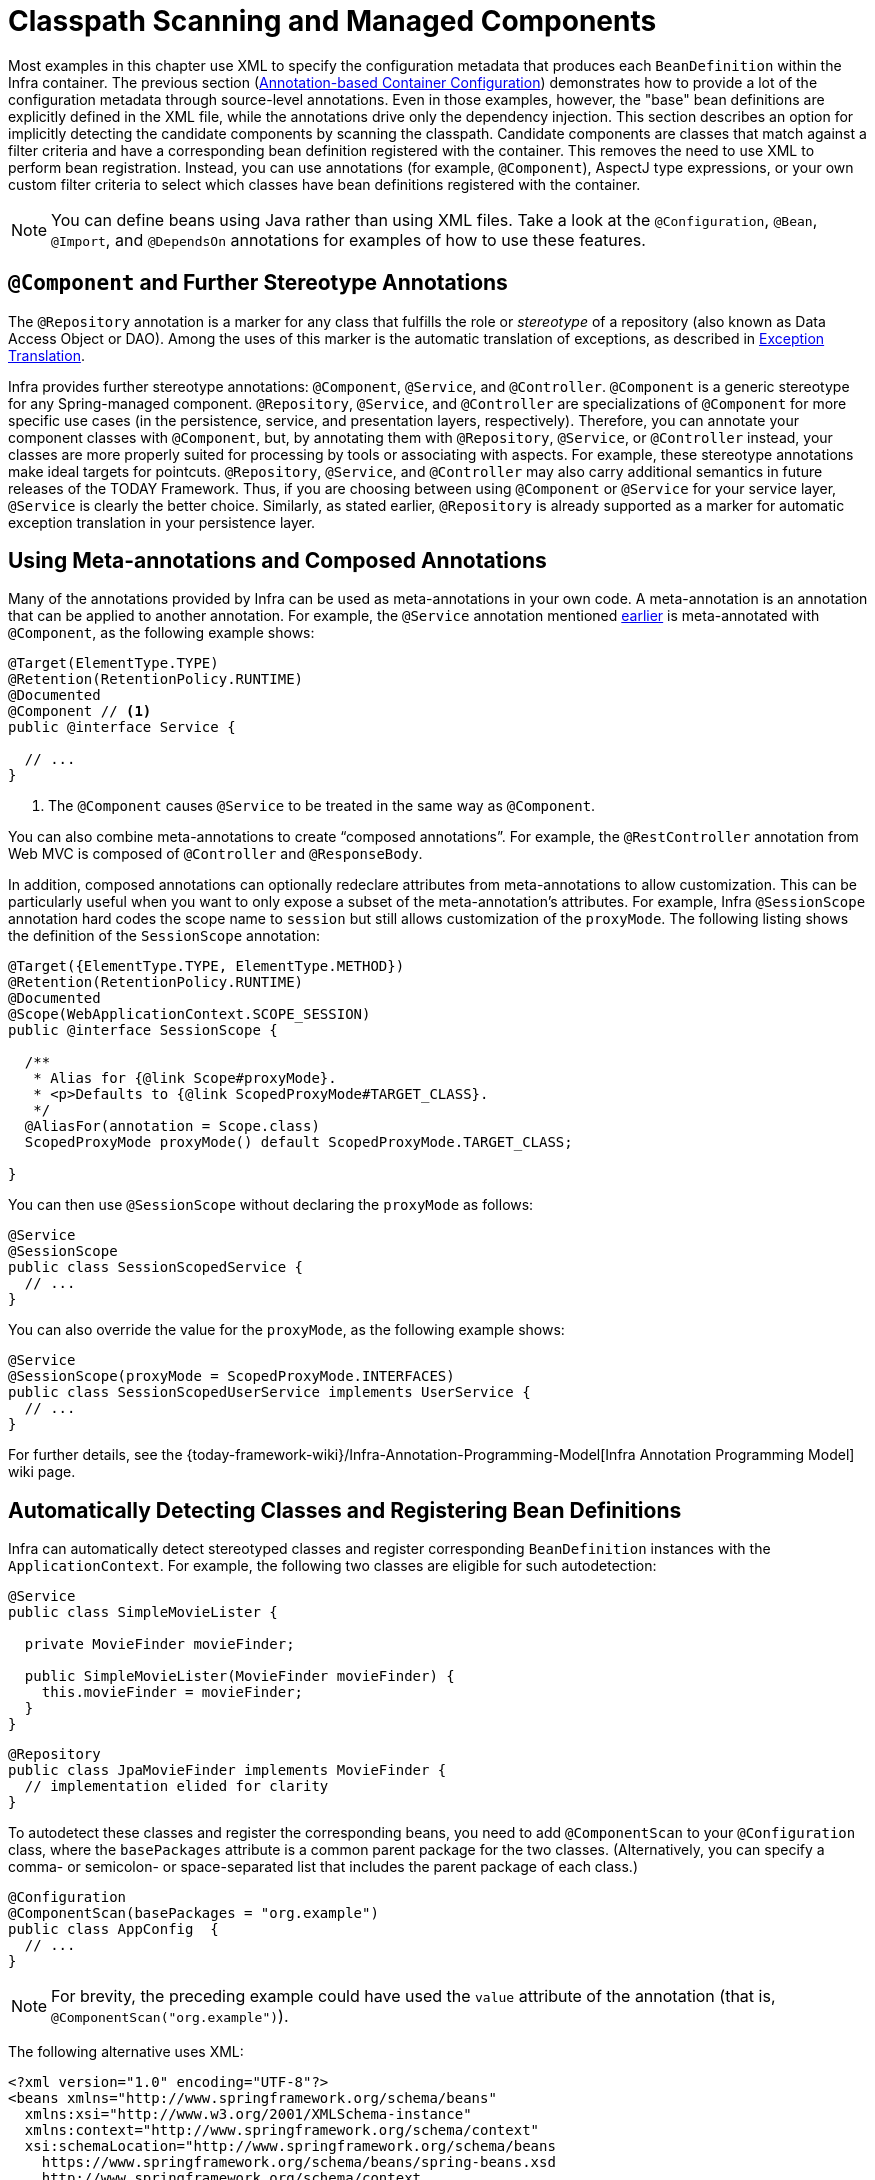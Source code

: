 [[beans-classpath-scanning]]
= Classpath Scanning and Managed Components

Most examples in this chapter use XML to specify the configuration metadata that produces
each `BeanDefinition` within the Infra container. The previous section
(xref:core/beans/annotation-config.adoc[Annotation-based Container Configuration]) demonstrates how to provide a lot of the configuration
metadata through source-level annotations. Even in those examples, however, the "base"
bean definitions are explicitly defined in the XML file, while the annotations drive only
the dependency injection. This section describes an option for implicitly detecting the
candidate components by scanning the classpath. Candidate components are classes that
match against a filter criteria and have a corresponding bean definition registered with
the container. This removes the need to use XML to perform bean registration. Instead, you
can use annotations (for example, `@Component`), AspectJ type expressions, or your own
custom filter criteria to select which classes have bean definitions registered with
the container.

[NOTE]
====
You can define beans using Java rather than using XML files. Take a look at the
`@Configuration`, `@Bean`, `@Import`, and `@DependsOn` annotations for examples of how to
use these features.
====



[[beans-stereotype-annotations]]
== `@Component` and Further Stereotype Annotations

The `@Repository` annotation is a marker for any class that fulfills the role or
_stereotype_ of a repository (also known as Data Access Object or DAO). Among the uses
of this marker is the automatic translation of exceptions, as described in
xref:data-access/orm/general.adoc#orm-exception-translation[Exception Translation].

Infra provides further stereotype annotations: `@Component`, `@Service`, and
`@Controller`. `@Component` is a generic stereotype for any Spring-managed component.
`@Repository`, `@Service`, and `@Controller` are specializations of `@Component` for
more specific use cases (in the persistence, service, and presentation
layers, respectively). Therefore, you can annotate your component classes with
`@Component`, but, by annotating them with `@Repository`, `@Service`, or `@Controller`
instead, your classes are more properly suited for processing by tools or associating
with aspects. For example, these stereotype annotations make ideal targets for
pointcuts. `@Repository`, `@Service`, and `@Controller` may also
carry additional semantics in future releases of the TODAY Framework. Thus, if you are
choosing between using `@Component` or `@Service` for your service layer, `@Service` is
clearly the better choice. Similarly, as stated earlier, `@Repository` is already
supported as a marker for automatic exception translation in your persistence layer.



[[beans-meta-annotations]]
== Using Meta-annotations and Composed Annotations

Many of the annotations provided by Infra can be used as meta-annotations in your
own code. A meta-annotation is an annotation that can be applied to another annotation.
For example, the `@Service` annotation mentioned xref:core/beans/classpath-scanning.adoc#beans-stereotype-annotations[earlier]
is meta-annotated with `@Component`, as the following example shows:

[source,java,indent=0,subs="verbatim,quotes",role="primary"]
----
@Target(ElementType.TYPE)
@Retention(RetentionPolicy.RUNTIME)
@Documented
@Component // <1>
public @interface Service {

  // ...
}
----
<1> The `@Component` causes `@Service` to be treated in the same way as `@Component`.

You can also combine meta-annotations to create "`composed annotations`". For example,
the `@RestController` annotation from Web MVC is composed of `@Controller` and
`@ResponseBody`.

In addition, composed annotations can optionally redeclare attributes from
meta-annotations to allow customization. This can be particularly useful when you
want to only expose a subset of the meta-annotation's attributes. For example, Infra
`@SessionScope` annotation hard codes the scope name to `session` but still allows
customization of the `proxyMode`. The following listing shows the definition of the
`SessionScope` annotation:

[source,java,indent=0,subs="verbatim,quotes",role="primary"]
----
@Target({ElementType.TYPE, ElementType.METHOD})
@Retention(RetentionPolicy.RUNTIME)
@Documented
@Scope(WebApplicationContext.SCOPE_SESSION)
public @interface SessionScope {

  /**
   * Alias for {@link Scope#proxyMode}.
   * <p>Defaults to {@link ScopedProxyMode#TARGET_CLASS}.
   */
  @AliasFor(annotation = Scope.class)
  ScopedProxyMode proxyMode() default ScopedProxyMode.TARGET_CLASS;

}
----

You can then use `@SessionScope` without declaring the `proxyMode` as follows:

[source,java,indent=0,subs="verbatim,quotes",role="primary"]
----
@Service
@SessionScope
public class SessionScopedService {
  // ...
}
----

You can also override the value for the `proxyMode`, as the following example shows:

[source,java,indent=0,subs="verbatim,quotes",role="primary"]
----
@Service
@SessionScope(proxyMode = ScopedProxyMode.INTERFACES)
public class SessionScopedUserService implements UserService {
  // ...
}
----

For further details, see the
{today-framework-wiki}/Infra-Annotation-Programming-Model[Infra Annotation Programming Model]
wiki page.



[[beans-scanning-autodetection]]
== Automatically Detecting Classes and Registering Bean Definitions

Infra can automatically detect stereotyped classes and register corresponding
`BeanDefinition` instances with the `ApplicationContext`. For example, the following two classes
are eligible for such autodetection:

[source,java,indent=0,subs="verbatim,quotes",role="primary"]
----
@Service
public class SimpleMovieLister {

  private MovieFinder movieFinder;

  public SimpleMovieLister(MovieFinder movieFinder) {
    this.movieFinder = movieFinder;
  }
}
----

[source,java,indent=0,subs="verbatim,quotes",role="primary"]
----
@Repository
public class JpaMovieFinder implements MovieFinder {
  // implementation elided for clarity
}
----


To autodetect these classes and register the corresponding beans, you need to add
`@ComponentScan` to your `@Configuration` class, where the `basePackages` attribute
is a common parent package for the two classes. (Alternatively, you can specify a
comma- or semicolon- or space-separated list that includes the parent package of each class.)

[source,java,indent=0,subs="verbatim,quotes",role="primary"]
----
@Configuration
@ComponentScan(basePackages = "org.example")
public class AppConfig  {
  // ...
}
----

NOTE: For brevity, the preceding example could have used the `value` attribute of the
annotation (that is, `@ComponentScan("org.example")`).

The following alternative uses XML:

[source,xml,indent=0,subs="verbatim,quotes"]
----
<?xml version="1.0" encoding="UTF-8"?>
<beans xmlns="http://www.springframework.org/schema/beans"
  xmlns:xsi="http://www.w3.org/2001/XMLSchema-instance"
  xmlns:context="http://www.springframework.org/schema/context"
  xsi:schemaLocation="http://www.springframework.org/schema/beans
    https://www.springframework.org/schema/beans/spring-beans.xsd
    http://www.springframework.org/schema/context
    https://www.springframework.org/schema/context/spring-context.xsd">

  <context:component-scan base-package="org.example"/>

</beans>
----

TIP: The use of `<context:component-scan>` implicitly enables the functionality of
`<context:annotation-config>`. There is usually no need to include the
`<context:annotation-config>` element when using `<context:component-scan>`.
On JDK 9's module path (Jigsaw), Infra classpath scanning generally works as expected.
However, make sure that your component classes are exported in your `module-info`
descriptors. If you expect Infra to invoke non-public members of your classes, make
sure that they are 'opened' (that is, that they use an `opens` declaration instead of an
`exports` declaration in your `module-info` descriptor).


Furthermore, the `AutowiredAnnotationBeanPostProcessor` and
`CommonAnnotationBeanPostProcessor` are both implicitly included when you use the
component-scan element. That means that the two components are autodetected and
wired together -- all without any bean configuration metadata provided in XML.

NOTE: You can disable the registration of `AutowiredAnnotationBeanPostProcessor` and
`CommonAnnotationBeanPostProcessor` by including the `annotation-config` attribute
with a value of `false`.



[[beans-scanning-filters]]
== Using Filters to Customize Scanning

By default, classes annotated with `@Component`, `@Repository`, `@Service`, `@Controller`,
`@Configuration`, or a custom annotation that itself is annotated with `@Component` are
the only detected candidate components. However, you can modify and extend this behavior
by applying custom filters. Add them as `includeFilters` or `excludeFilters` attributes of
the `@ComponentScan` annotation (or as `<context:include-filter />` or
`<context:exclude-filter />` child elements of the `<context:component-scan>` element in
XML configuration). Each filter element requires the `type` and `expression` attributes.
The following table describes the filtering options:

[[beans-scanning-filters-tbl]]
.Filter Types
|===
| Filter Type| Example Expression| Description

| annotation (default)
| `org.example.SomeAnnotation`
| An annotation to be _present_ or _meta-present_ at the type level in target components.

| assignable
| `org.example.SomeClass`
| A class (or interface) that the target components are assignable to (extend or implement).

| aspectj
| `org.example..*Service+`
| An AspectJ type expression to be matched by the target components.

| regex
| `org\.example\.Default.*`
| A regex expression to be matched by the target components' class names.

| custom
| `org.example.MyTypeFilter`
| A custom implementation of the `cn.taketoday.core.type.TypeFilter` interface.
|===

The following example shows the configuration ignoring all `@Repository` annotations
and using "`stub`" repositories instead:

[source,java,indent=0,subs="verbatim,quotes",role="primary"]
----
@Configuration
@ComponentScan(basePackages = "org.example",
    includeFilters = @Filter(type = FilterType.REGEX, pattern = ".*Stub.*Repository"),
    excludeFilters = @Filter(Repository.class))
public class AppConfig {
  // ...
}
----

The following listing shows the equivalent XML:

[source,xml,indent=0,subs="verbatim,quotes"]
----
<beans>
  <context:component-scan base-package="org.example">
    <context:include-filter type="regex" expression=".*Stub.*Repository"/>
    <context:exclude-filter type="annotation" expression="cn.taketoday.stereotype.Repository"/>
  </context:component-scan>
</beans>
----

NOTE: You can also disable the default filters by setting `useDefaultFilters=false` on the
annotation or by providing `use-default-filters="false"` as an attribute of the
`<component-scan/>` element. This effectively disables automatic detection of classes
annotated or meta-annotated with `@Component`, `@Repository`, `@Service`, `@Controller`,
`@RestController`, or `@Configuration`.



[[beans-factorybeans-annotations]]
== Defining Bean Metadata within Components

Infra components can also contribute bean definition metadata to the container. You can do
this with the same `@Bean` annotation used to define bean metadata within `@Configuration`
annotated classes. The following example shows how to do so:

[source,java,indent=0,subs="verbatim,quotes",role="primary"]
----
@Component
public class FactoryMethodComponent {

  @Bean
  @Qualifier("public")
  public TestBean publicInstance() {
    return new TestBean("publicInstance");
  }

  public void doWork() {
    // Component method implementation omitted
  }
}
----

The preceding class is a Infra component that has application-specific code in its
`doWork()` method. However, it also contributes a bean definition that has a factory
method referring to the method `publicInstance()`. The `@Bean` annotation identifies the
factory method and other bean definition properties, such as a qualifier value through
the `@Qualifier` annotation. Other method-level annotations that can be specified are
`@Scope`, `@Lazy`, and custom qualifier annotations.

TIP: In addition to its role for component initialization, you can also place the `@Lazy`
annotation on injection points marked with `@Autowired` or `@Inject`. In this context,
it leads to the injection of a lazy-resolution proxy. However, such a proxy approach
is rather limited. For sophisticated lazy interactions, in particular in combination
with optional dependencies, we recommend `ObjectProvider<MyTargetBean>` instead.

Autowired fields and methods are supported, as previously discussed, with additional
support for autowiring of `@Bean` methods. The following example shows how to do so:

[source,java,indent=0,subs="verbatim,quotes",role="primary"]
----
@Component
public class FactoryMethodComponent {

  private static int i;

  @Bean
  @Qualifier("public")
  public TestBean publicInstance() {
    return new TestBean("publicInstance");
  }

  // use of a custom qualifier and autowiring of method parameters
  @Bean
  protected TestBean protectedInstance(
      @Qualifier("public") TestBean spouse,
      @Value("#{privateInstance.age}") String country) {
    TestBean tb = new TestBean("protectedInstance", 1);
    tb.setSpouse(spouse);
    tb.setCountry(country);
    return tb;
  }

  @Bean
  private TestBean privateInstance() {
    return new TestBean("privateInstance", i++);
  }

  @Bean
  @RequestScope
  public TestBean requestScopedInstance() {
    return new TestBean("requestScopedInstance", 3);
  }
}
----


The example autowires the `String` method parameter `country` to the value of the `age`
property on another bean named `privateInstance`. A Infra Expression Language element
defines the value of the property through the notation `#{ <expression> }`. For `@Value`
annotations, an expression resolver is preconfigured to look for bean names when
resolving expression text.

You may also declare a factory method parameter of type
`InjectionPoint` (or its more specific subclass: `DependencyDescriptor`) to
access the requesting injection point that triggers the creation of the current bean.
Note that this applies only to the actual creation of bean instances, not to the
injection of existing instances. As a consequence, this feature makes most sense for
beans of prototype scope. For other scopes, the factory method only ever sees the
injection point that triggered the creation of a new bean instance in the given scope
(for example, the dependency that triggered the creation of a lazy singleton bean).
You can use the provided injection point metadata with semantic care in such scenarios.
The following example shows how to use `InjectionPoint`:

[source,java,indent=0,subs="verbatim,quotes",role="primary"]
----
@Component
public class FactoryMethodComponent {

  @Bean @Scope("prototype")
  public TestBean prototypeInstance(InjectionPoint injectionPoint) {
    return new TestBean("prototypeInstance for " + injectionPoint.getMember());
  }
}
----


The `@Bean` methods in a regular Infra component are processed differently than their
counterparts inside a Infra `@Configuration` class. The difference is that `@Component`
classes are not enhanced with CGLIB to intercept the invocation of methods and fields.
CGLIB proxying is the means by which invoking methods or fields within `@Bean` methods
in `@Configuration` classes creates bean metadata references to collaborating objects.
Such methods are not invoked with normal Java semantics but rather go through the
container in order to provide the usual lifecycle management and proxying of Spring
beans, even when referring to other beans through programmatic calls to `@Bean` methods.
In contrast, invoking a method or field in a `@Bean` method within a plain `@Component`
class has standard Java semantics, with no special CGLIB processing or other
constraints applying.

[NOTE]
====
You may declare `@Bean` methods as `static`, allowing for them to be called without
creating their containing configuration class as an instance. This makes particular
sense when defining post-processor beans (for example, of type `BeanFactoryPostProcessor`
or `BeanPostProcessor`), since such beans get initialized early in the container
lifecycle and should avoid triggering other parts of the configuration at that point.

Calls to static `@Bean` methods never get intercepted by the container, not even within
`@Configuration` classes (as described earlier in this section), due to technical
limitations: CGLIB subclassing can override only non-static methods. As a consequence,
a direct call to another `@Bean` method has standard Java semantics, resulting
in an independent instance being returned straight from the factory method itself.

The Java language visibility of `@Bean` methods does not have an immediate impact on
the resulting bean definition in Infra container. You can freely declare your
factory methods as you see fit in non-`@Configuration` classes and also for static
methods anywhere. However, regular `@Bean` methods in `@Configuration` classes need
to be overridable -- that is, they must not be declared as `private` or `final`.

`@Bean` methods are also discovered on base classes of a given component or
configuration class, as well as on Java 8 default methods declared in interfaces
implemented by the component or configuration class. This allows for a lot of
flexibility in composing complex configuration arrangements, with even multiple
inheritance being possible through Java 8 default methods as of Infra 4.2.

Finally, a single class may hold multiple `@Bean` methods for the same
bean, as an arrangement of multiple factory methods to use depending on available
dependencies at runtime. This is the same algorithm as for choosing the "`greediest`"
constructor or factory method in other configuration scenarios: The variant with
the largest number of satisfiable dependencies is picked at construction time,
analogous to how the container selects between multiple `@Autowired` constructors.

====


[[beans-scanning-name-generator]]
== Naming Autodetected Components

When a component is autodetected as part of the scanning process, its bean name is
generated by the `BeanNameGenerator` strategy known to that scanner.

By default, the `AnnotationBeanNameGenerator` is used. For Spring
xref:core/beans/classpath-scanning.adoc#beans-stereotype-annotations[stereotype annotations],
if you supply a name via the annotation's `value` attribute that name will be used as
the name in the corresponding bean definition. This convention also applies when the
following JSR-250 and JSR-330 annotations are used instead of Infra stereotype
annotations: `@jakarta.annotation.ManagedBean`, `@javax.annotation.ManagedBean`,
`@jakarta.inject.Named`, and `@javax.inject.Named`.

As of TODAY Framework 6.1, the name of the annotation attribute that is used to specify
the bean name is no longer required to be `value`. Custom stereotype annotations can
declare an attribute with a different name (such as `name`) and annotate that attribute
with `@AliasFor(annotation = Component.class, attribute = "value")`. See the source code
declaration of `ControllerAdvice#name()` for a concrete example.


If an explicit bean name cannot be derived from such an annotation or for any other
detected component (such as those discovered by custom filters), the default bean name
generator returns the uncapitalized non-qualified class name. For example, if the
following component classes were detected, the names would be `myMovieLister` and
`movieFinderImpl`.

[source,java,indent=0,subs="verbatim,quotes",role="primary"]
----
@Service("myMovieLister")
public class SimpleMovieLister {
  // ...
}
----

[source,java,indent=0,subs="verbatim,quotes",role="primary"]
----
@Repository
public class MovieFinderImpl implements MovieFinder {
  // ...
}
----

If you do not want to rely on the default bean-naming strategy, you can provide a custom
bean-naming strategy. First, implement the
{today-framework-api}/beans/factory/support/BeanNameGenerator.html[`BeanNameGenerator`]
interface, and be sure to include a default no-arg constructor. Then, provide the fully
qualified class name when configuring the scanner, as the following example annotation
and bean definition show.

TIP: If you run into naming conflicts due to multiple autodetected components having the
same non-qualified class name (i.e., classes with identical names but residing in
different packages), you may need to configure a `BeanNameGenerator` that defaults to the
fully qualified class name for the generated bean name. As of TODAY Framework 5.2.3, the
`FullyQualifiedAnnotationBeanNameGenerator` located in package
`cn.taketoday.context.annotation` can be used for such purposes.


[source,java,indent=0,subs="verbatim,quotes",role="primary"]
----
@Configuration
@ComponentScan(basePackages = "org.example", nameGenerator = MyNameGenerator.class)
public class AppConfig {
  // ...
}
----

[source,xml,indent=0,subs="verbatim,quotes"]
----
<beans>
  <context:component-scan base-package="org.example" name-generator="org.example.MyNameGenerator" />
</beans>
----

As a general rule, consider specifying the name with the annotation whenever other
components may be making explicit references to it. On the other hand, the
auto-generated names are adequate whenever the container is responsible for wiring.



[[beans-scanning-scope-resolver]]
== Providing a Scope for Autodetected Components

As with Spring-managed components in general, the default and most common scope for
autodetected components is `singleton`. However, sometimes you need a different scope
that can be specified by the `@Scope` annotation. You can provide the name of the
scope within the annotation, as the following example shows:

[source,java,indent=0,subs="verbatim,quotes",role="primary"]
----
@Scope("prototype")
@Repository
public class MovieFinderImpl implements MovieFinder {
  // ...
}
----


NOTE: `@Scope` annotations are only introspected on the concrete bean class (for annotated
components) or the factory method (for `@Bean` methods). In contrast to XML bean
definitions, there is no notion of bean definition inheritance, and inheritance
hierarchies at the class level are irrelevant for metadata purposes.

For details on web-specific scopes such as "`request`" or "`session`" in a Infra context,
see xref:core/beans/factory-scopes.adoc#beans-factory-scopes-other[Request, Session, Application, and WebSocket Scopes]. As with the pre-built annotations for those scopes,
you may also compose your own scoping annotations by using Infra meta-annotation
approach: for example, a custom annotation meta-annotated with `@Scope("prototype")`,
possibly also declaring a custom scoped-proxy mode.

NOTE: To provide a custom strategy for scope resolution rather than relying on the
annotation-based approach, you can implement the
{today-framework-api}/context/annotation/ScopeMetadataResolver.html[`ScopeMetadataResolver`]
interface. Be sure to include a default no-arg constructor. Then you can provide the
fully qualified class name when configuring the scanner, as the following example of both
an annotation and a bean definition shows:

[source,java,indent=0,subs="verbatim,quotes",role="primary"]
----
@Configuration
@ComponentScan(basePackages = "org.example", scopeResolver = MyScopeResolver.class)
public class AppConfig {
  // ...
}
----

[source,xml,indent=0,subs="verbatim,quotes"]
----
<beans>
  <context:component-scan base-package="org.example" scope-resolver="org.example.MyScopeResolver"/>
</beans>
----

When using certain non-singleton scopes, it may be necessary to generate proxies for the
scoped objects. The reasoning is described in xref:core/beans/factory-scopes.adoc#beans-factory-scopes-other-injection[Scoped Beans as Dependencies].
For this purpose, a scoped-proxy attribute is available on the component-scan
element. The three possible values are: `no`, `interfaces`, and `targetClass`. For example,
the following configuration results in standard JDK dynamic proxies:

[source,java,indent=0,subs="verbatim,quotes",role="primary"]
----
@Configuration
@ComponentScan(basePackages = "org.example", scopedProxy = ScopedProxyMode.INTERFACES)
public class AppConfig {
  // ...
}
----

[source,xml,indent=0,subs="verbatim,quotes"]
----
<beans>
  <context:component-scan base-package="org.example" scoped-proxy="interfaces"/>
</beans>
----


[[beans-scanning-qualifiers]]
== Providing Qualifier Metadata with Annotations

The `@Qualifier` annotation is discussed in xref:core/beans/annotation-config/autowired-qualifiers.adoc[Fine-tuning Annotation-based Autowiring with Qualifiers].
The examples in that section demonstrate the use of the `@Qualifier` annotation and
custom qualifier annotations to provide fine-grained control when you resolve autowire
candidates. Because those examples were based on XML bean definitions, the qualifier
metadata was provided on the candidate bean definitions by using the `qualifier` or `meta`
child elements of the `bean` element in the XML. When relying upon classpath scanning for
auto-detection of components, you can provide the qualifier metadata with type-level
annotations on the candidate class. The following three examples demonstrate this
technique:

[source,java,indent=0,subs="verbatim,quotes",role="primary"]
----
@Component
@Qualifier("Action")
public class ActionMovieCatalog implements MovieCatalog {
  // ...
}
----

[source,java,indent=0,subs="verbatim,quotes",role="primary"]
----
@Component
@Genre("Action")
public class ActionMovieCatalog implements MovieCatalog {
  // ...
}
----

[source,java,indent=0,subs="verbatim,quotes",role="primary"]
----
@Component
@Offline
public class CachingMovieCatalog implements MovieCatalog {
  // ...
}
----


NOTE: As with most annotation-based alternatives, keep in mind that the annotation metadata is
bound to the class definition itself, while the use of XML allows for multiple beans
of the same type to provide variations in their qualifier metadata, because that
metadata is provided per-instance rather than per-class.




